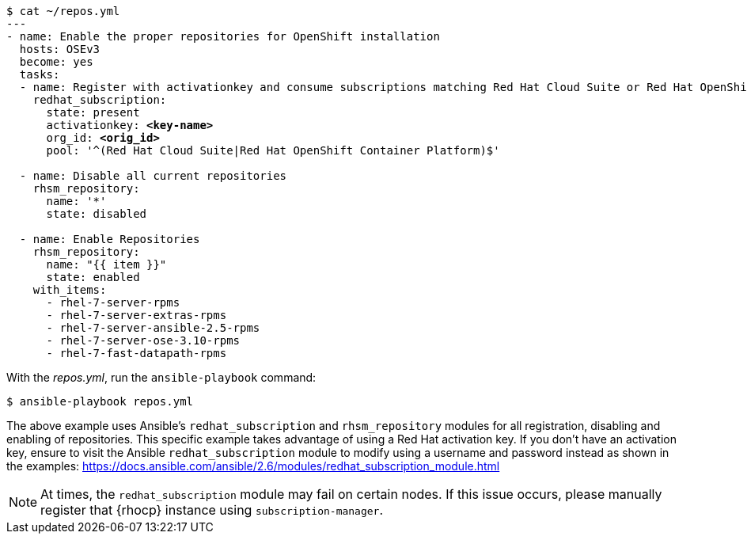 
[subs=+quotes]
----
$ cat ~/repos.yml
---
- name: Enable the proper repositories for OpenShift installation
  hosts: OSEv3
  become: yes
  tasks:
  - name: Register with activationkey and consume subscriptions matching Red Hat Cloud Suite or Red Hat OpenShift Container Platform
    redhat_subscription:
      state: present
      activationkey: *<key-name>*
      org_id: *<orig_id>*
      pool: '^(Red Hat Cloud Suite|Red Hat OpenShift Container Platform)$'

  - name: Disable all current repositories
    rhsm_repository:
      name: '*'
      state: disabled

  - name: Enable Repositories
    rhsm_repository:
      name: "{{ item }}"
      state: enabled
    with_items:
      - rhel-7-server-rpms
      - rhel-7-server-extras-rpms
      - rhel-7-server-ansible-2.5-rpms
      - rhel-7-server-ose-3.10-rpms
      - rhel-7-fast-datapath-rpms
----

With the _repos.yml_, run the `ansible-playbook` command:

----
$ ansible-playbook repos.yml
----

The above example uses Ansible's `redhat_subscription` and `rhsm_repository`
modules for all registration, disabling and enabling of repositories. This 
specific example takes advantage of using a Red Hat activation key. If you don't
have an activation key, ensure to visit the Ansible `redhat_subscription` module
to modify using a username and password instead as shown in the examples:
https://docs.ansible.com/ansible/2.6/modules/redhat_subscription_module.html

NOTE: At times, the `redhat_subscription` module may fail on certain nodes. If
this issue occurs, please manually register that {rhocp} instance using
`subscription-manager`.




